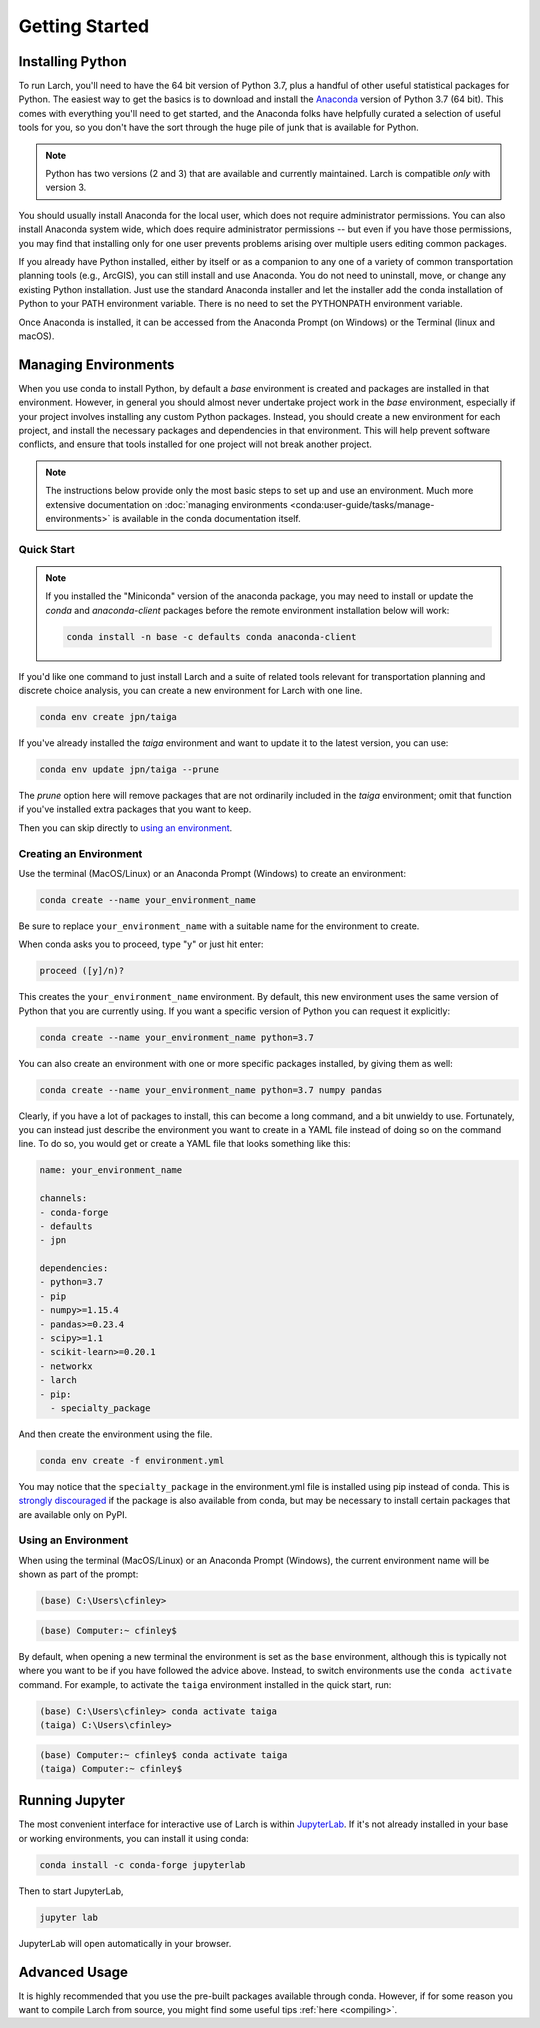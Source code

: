 .. larch documentation getting started

===============
Getting Started
===============

.. _installation:

Installing Python
-----------------

To run Larch, you'll need to have the 64 bit version of Python 3.7, plus a handful
of other useful statistical packages for Python.  The easiest way to get the basics
is to download and install the `Anaconda <https://www.anaconda.com/download>`_
version of Python 3.7 (64 bit). This comes with everything you'll need to get started,
and the Anaconda folks have helpfully curated a selection of useful tools for you,
so you don't have the sort through the huge pile of junk that is available for Python.

.. note::

	Python has two versions (2 and 3) that are available and currently maintained.
	Larch is compatible *only* with version 3.

You should usually install Anaconda for the local user,
which does not require administrator permissions.
You can also install Anaconda system wide, which does require
administrator permissions -- but even if you have those permissions,
you may find that installing only for one user prevents problems
arising over multiple users editing common packages.

If you already have Python installed, either by itself or
as a companion to any one of a variety of common transportation planning
tools (e.g., ArcGIS), you can still install and use Anaconda.
You do not need to uninstall, move, or change any existing
Python installation.  Just use the standard Anaconda installer
and let the installer add the conda installation of Python
to your PATH environment variable. There is no need to set the
PYTHONPATH environment variable.

Once Anaconda is installed, it can be accessed from the
Anaconda Prompt (on Windows) or the Terminal (linux and macOS).


Managing Environments
---------------------

When you use conda to install Python, by default a `base` environment is
created and packages are installed in that environment.  However, in general you should
almost never undertake project work in the `base` environment, especially if your
project involves installing any custom Python packages.  Instead,
you should create a new environment for each project, and install the
necessary packages and dependencies in that environment.  This will help
prevent software conflicts, and ensure that tools installed for one project
will not break another project.

.. note::

    The instructions below provide only the most basic steps to
    set up and use an environment.  Much more extensive documentation
    on :doc:`managing environments <conda:user-guide/tasks/manage-environments>`
    is available in the conda documentation
    itself.


Quick Start
~~~~~~~~~~~

.. note::

    If you installed the "Miniconda" version of the anaconda package, you
    may need to install or update the *conda* and *anaconda-client* packages
    before the remote environment installation below will work:

    .. code-block:: console

        conda install -n base -c defaults conda anaconda-client

If you'd like one command to just install Larch and
a suite of related tools relevant for transportation planning and discrete choice
analysis, you can create a new environment for Larch with one line.

.. code-block:: console

	conda env create jpn/taiga

If you've already installed the *taiga* environment and want to update it to the latest
version, you can use:

.. code-block:: console

	conda env update jpn/taiga --prune

The *prune* option here will remove packages that are not ordinarily included in the
*taiga* environment; omit that function if you've installed extra packages that you
want to keep.

Then you can skip directly to `using an environment <using_an_environment>`_.


Creating an Environment
~~~~~~~~~~~~~~~~~~~~~~~

Use the terminal (MacOS/Linux) or an Anaconda Prompt (Windows) to create an environment:

.. code-block:: console

    conda create --name your_environment_name

Be sure to replace ``your_environment_name`` with a suitable
name for the environment to create.

When conda asks you to proceed, type "y" or just hit enter:

.. code-block:: console

    proceed ([y]/n)?

This creates the ``your_environment_name`` environment. By default,
this new environment uses the same version of Python that you are
currently using.  If you want a specific version of Python you can
request it explicitly:

.. code-block:: console

    conda create --name your_environment_name python=3.7

You can also create an environment with one or more specific packages
installed, by giving them as well:

.. code-block:: console

    conda create --name your_environment_name python=3.7 numpy pandas

Clearly, if you have a lot of packages to install, this can become a long
command, and a bit unwieldy to use.  Fortunately, you can instead just
describe the environment you want to create in a YAML file instead of
doing so on the command line.  To do so, you would get or create a YAML
file that looks something like this:

.. code-block:: yaml

    name: your_environment_name

    channels:
    - conda-forge
    - defaults
    - jpn

    dependencies:
    - python=3.7
    - pip
    - numpy>=1.15.4
    - pandas>=0.23.4
    - scipy>=1.1
    - scikit-learn>=0.20.1
    - networkx
    - larch
    - pip:
      - specialty_package


And then create the environment using the file.

.. code-block:: console

    conda env create -f environment.yml

You may notice that the ``specialty_package`` in the environment.yml file
is installed using pip instead of conda.  This is
`strongly discouraged <https://www.anaconda.com/using-pip-in-a-conda-environment/>`_
if the package is also available from conda, but may be necessary to
install certain packages that are available only on PyPI.



.. _using_an_environment:

Using an Environment
~~~~~~~~~~~~~~~~~~~~

When using the terminal (MacOS/Linux) or an Anaconda Prompt (Windows), the
current environment name will be shown as part of the prompt:

.. code-block:: batch

    (base) C:\Users\cfinley>


.. code-block:: shell-session

    (base) Computer:~ cfinley$

By default, when opening a new terminal the environment is set as the
``base`` environment, although this is typically not where you want to
be if you have followed the advice above.  Instead, to switch environments
use the ``conda activate`` command.  For example, to activate the ``taiga``
environment installed in the quick start, run:

.. code-block:: batch

    (base) C:\Users\cfinley> conda activate taiga
    (taiga) C:\Users\cfinley>

.. code-block:: shell-session

    (base) Computer:~ cfinley$ conda activate taiga
    (taiga) Computer:~ cfinley$


Running Jupyter
---------------

The most convenient interface for interactive use of Larch is within
`JupyterLab <https://jupyterlab.readthedocs.io/en/stable/>`_.
If it's not already installed in your base or working
environments, you can install it using conda:

.. code-block:: console

    conda install -c conda-forge jupyterlab

Then to start JupyterLab,

.. code-block:: console

    jupyter lab

JupyterLab will open automatically in your browser.


Advanced Usage
--------------

It is highly recommended that you use the pre-built packages available through
conda.  However, if for some reason you want to compile Larch from source,
you might find some useful tips :ref:`here <compiling>`.
